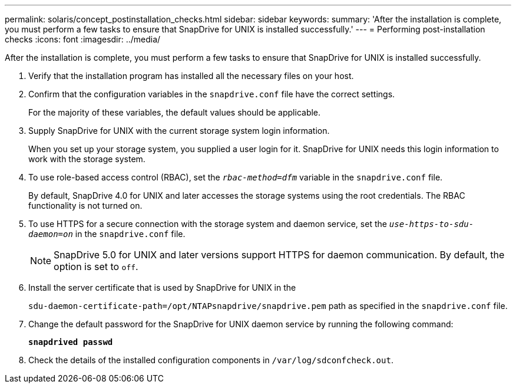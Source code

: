 ---
permalink: solaris/concept_postinstallation_checks.html
sidebar: sidebar
keywords:
summary: 'After the installation is complete, you must perform a few tasks to ensure that SnapDrive for UNIX is installed successfully.'
---
= Performing post-installation checks
:icons: font
:imagesdir: ../media/

[.lead]
After the installation is complete, you must perform a few tasks to ensure that SnapDrive for UNIX is installed successfully.

. Verify that the installation program has installed all the necessary files on your host.
. Confirm that the configuration variables in the `snapdrive.conf` file have the correct settings.
+
For the majority of these variables, the default values should be applicable.

. Supply SnapDrive for UNIX with the current storage system login information.
+
When you set up your storage system, you supplied a user login for it. SnapDrive for UNIX needs this login information to work with the storage system.

. To use role-based access control (RBAC), set the `_rbac-method=dfm_` variable in the `snapdrive.conf` file.
+
By default, SnapDrive 4.0 for UNIX and later accesses the storage systems using the root credentials. The RBAC functionality is not turned on.

. To use HTTPS for a secure connection with the storage system and daemon service, set the `_use-https-to-sdu-daemon=on_` in the `snapdrive.conf` file.
+
NOTE: SnapDrive 5.0 for UNIX and later versions support HTTPS for daemon communication. By default, the option is set to `off`.

. Install the server certificate that is used by SnapDrive for UNIX in the
+
`sdu-daemon-certificate-path=/opt/NTAPsnapdrive/snapdrive.pem` path as specified in the `snapdrive.conf` file.

. Change the default password for the SnapDrive for UNIX daemon service by running the following command:
+
`*snapdrived passwd*`
. Check the details of the installed configuration components in `/var/log/sdconfcheck.out`.
